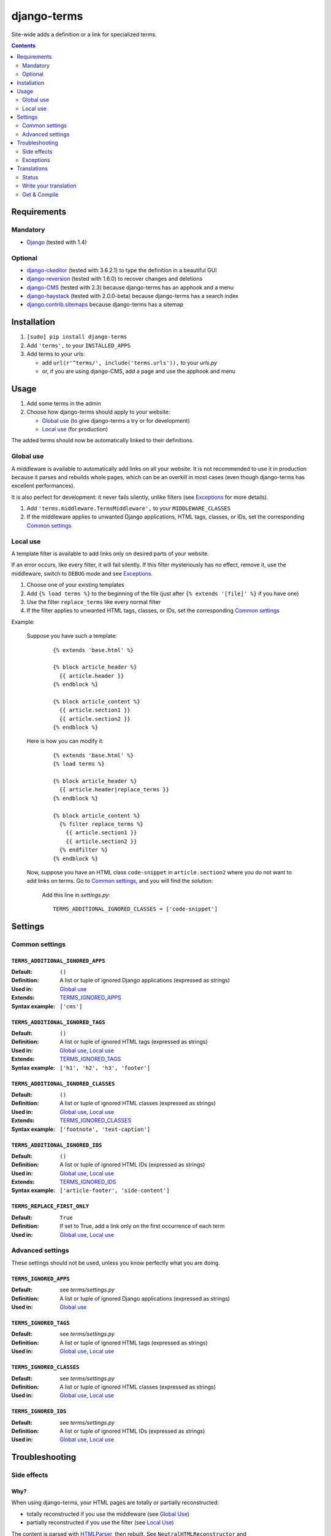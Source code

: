************
django-terms
************

Site-wide adds a definition or a link for specialized terms.

.. contents::
   :depth: 2



Requirements
============

Mandatory
---------

* `Django <https://www.djangoproject.com/>`_ (tested with 1.4)


Optional
--------

* `django-ckeditor <https://github.com/shaunsephton/django-ckeditor>`_
  (tested with 3.6.2.1) to type the definition in a beautiful GUI
* `django-reversion <https://github.com/etianen/django-reversion>`_
  (tested with 1.6.0) to recover changes and deletions
* `django-CMS <https://www.django-cms.org/>`_ (tested with 2.3)
  because django-terms has an apphook and a menu
* `django-haystack <http://haystacksearch.org/>`_ (tested with 2.0.0-beta)
  because django-terms has a search index
* `django.contrib.sitemaps
  <https://docs.djangoproject.com/en/1.4/ref/contrib/sitemaps/>`_
  because django-terms has a sitemap



Installation
============

#. ``[sudo] pip install django-terms``
#. Add ``'terms',`` to your ``INSTALLED_APPS``
#. Add terms to your urls:

   * add ``url(r'^terms/', include('terms.urls')),`` to your `urls.py`
   * or, if you are using django-CMS, add a page and use the apphook and menu



Usage
=====

#. Add some terms in the admin
#. Choose how django-terms should apply to your website:

   * `Global use`_ (to give django-terms a try or for development)
   * `Local use`_ (for production)

The added terms should now be automatically linked to their definitions.


Global use
----------

A middleware is available to automatically add links on all your website.
It is not recommended to use it in production because it parses and rebuilds
whole pages, which can be an overkill in most cases (even though django-terms
has excellent performances).

It is also perfect for development: it never fails silently, unlike filters
(see `Exceptions`_ for more details).

#. Add ``'terms.middleware.TermsMiddleware',``
   to your ``MIDDLEWARE_CLASSES``
#. If the middleware applies to unwanted Django applications,
   HTML tags, classes, or IDs, set the corresponding `Common settings`_


Local use
---------

A template filter is available to add links only on desired parts of
your website.

If an error occurs, like every filter, it will fail silently.
If this filter mysteriously has no effect, remove it, use the middleware,
switch to ``DEBUG`` mode and see `Exceptions`_.

#. Choose one of your existing templates
#. Add ``{% load terms %}`` to the beginning of the file (just after
   ``{% extends '[file]' %}`` if you have one)
#. Use the filter ``replace_terms`` like every normal filter
#. If the filter applies to unwanted HTML tags, classes, or IDs,
   set the corresponding `Common settings`_

Example:

   Suppose you have such a template:

     ::

        {% extends 'base.html' %}

        {% block article_header %}
          {{ article.header }}
        {% endblock %}

        {% block article_content %}
          {{ article.section1 }}
          {{ article.section2 }}
        {% endblock %}

   Here is how you can modify it:

     ::

        {% extends 'base.html' %}
        {% load terms %}

        {% block article_header %}
          {{ article.header|replace_terms }}
        {% endblock %}

        {% block article_content %}
          {% filter replace_terms %}
            {{ article.section1 }}
            {{ article.section2 }}
          {% endfilter %}
        {% endblock %}

   Now, suppose you have an HTML class ``code-snippet`` in ``article.section2``
   where you do not want to add links on terms.
   Go to `Common settings`_, and you will find the solution:

     Add this line in `settings.py`::

       TERMS_ADDITIONAL_IGNORED_CLASSES = ['code-snippet']



Settings
========

Common settings
---------------

``TERMS_ADDITIONAL_IGNORED_APPS``
.................................
:Default: ``()``
:Definition: A list or tuple of ignored Django applications
             (expressed as strings)
:Used in: `Global use`_
:Extends: `TERMS_IGNORED_APPS`_
:Syntax example: ``['cms']``

``TERMS_ADDITIONAL_IGNORED_TAGS``
.................................

:Default: ``()``
:Definition: A list or tuple of ignored HTML tags (expressed as strings)
:Used in: `Global use`_, `Local use`_
:Extends: `TERMS_IGNORED_TAGS`_
:Syntax example: ``['h1', 'h2', 'h3', 'footer']``

``TERMS_ADDITIONAL_IGNORED_CLASSES``
....................................

:Default: ``()``
:Definition: A list or tuple of ignored HTML classes (expressed as strings)
:Used in: `Global use`_, `Local use`_
:Extends: `TERMS_IGNORED_CLASSES`_
:Syntax example: ``['footnote', 'text-caption']``

``TERMS_ADDITIONAL_IGNORED_IDS``
................................

:Default: ``()``
:Definition: A list or tuple of ignored HTML IDs (expressed as strings)
:Used in: `Global use`_, `Local use`_
:Extends: `TERMS_IGNORED_IDS`_
:Syntax example: ``['article-footer', 'side-content']``

``TERMS_REPLACE_FIRST_ONLY``
............................

:Default: ``True``
:Definition: If set to True, add a link only on the first occurrence
             of each term
:Used in: `Global use`_, `Local use`_


Advanced settings
-----------------

These settings should not be used, unless you know perfectly
what you are doing.

``TERMS_IGNORED_APPS``
......................

:Default: see `terms/settings.py`
:Definition: A list or tuple of ignored Django applications
             (expressed as strings)
:Used in: `Global use`_

``TERMS_IGNORED_TAGS``
......................

:Default: see `terms/settings.py`
:Definition: A list or tuple of ignored HTML tags (expressed as strings)
:Used in: `Global use`_, `Local use`_

``TERMS_IGNORED_CLASSES``
.........................

:Default: see `terms/settings.py`
:Definition: A list or tuple of ignored HTML classes (expressed as strings)
:Used in: `Global use`_, `Local use`_

``TERMS_IGNORED_IDS``
.....................

:Default: see `terms/settings.py`
:Definition: A list or tuple of ignored HTML IDs (expressed as strings)
:Used in: `Global use`_, `Local use`_



Troubleshooting
===============

Side effects
------------

Why?
....

When using django-terms, your HTML pages are totally or partially
reconstructed:

* totally reconstructed if you use the middleware (see `Global Use`_)
* partially reconstructed if you use the filter (see `Local Use`_)

The content is parsed with
`HTMLParser <http://docs.python.org/library/htmlparser.html>`_,
then rebuilt.  See ``NeutralHTMLReconstructor`` and ``TermsHTMLReconstructor``
in `tems/html.py` to understand exactly how it is rebuilt.

List of known side effects
..........................

A few side effects are therefore happening during HTML reconstruction:

* Entity names and numbers (e.g. ``&eacute;``, ``&#233;``, …) are unescaped.
  This means they are replaced with their unicode characters
  (e.g. ``&eacute;`` -> ``é``)
* Additional spaces inside HTML tags are stripped:
    * Start tags ``<a  href = "url" >``
      -> ``<a href="url">``
    * End tags ``</ a >``
      -> ``</a>``
    * “Start-end” tags ``<input  style = "text"  />``
      -> ``<input style="text" />``

.. warning::
   This implies one bad side effect: the unescaping breaks the special
   characters rendering in some complex form fields like
   `django-ckeditor`_.  `django.contrib.admin` is already ignored,
   so you should not encounter any problem.  Otherwise, using filters
   instead of the middleware and/or ignore the correct
   apps/tags/classes/ids using `Common settings`_ will ensure a proper
   rendering.


Exceptions
----------

These exceptions are only happening in `Global use`_, since
`Django filters should always fail silently
<https://docs.djangoproject.com/en/1.4/howto/custom-template-tags/#writing-custom-template-filters>`_.

``Resolver404``
...............

:Raised in: ``DEBUG`` mode.  Otherwise the page is ignored by django-terms.
:Reason: This happens when django-terms is unable to resolve the current
         ``request.path`` to determine whether the application
         of the current page is in `TERMS_IGNORED_APPS`_.
:Encountered: In django-CMS 2.3, when adding a plugin in frontend editing.


``HTMLValidationWarning``
.........................

:Raised in: ``DEBUG`` mode.  Otherwise we try to make terms replacements
            work anyway.
:Reason: This happens when django-terms finds a problem in the architecture
         of the current HTML page.
:Encountered: If you forget the final ``/`` of a “start-end” tag.



Translations
============

Status
------

.. image::
   https://www.transifex.com/projects/p/django-terms/resource/core/chart/image_png

Write your translation
----------------------

Localization is done directly on
`our Transifex page <https://www.transifex.com/projects/p/django-terms/>`_.
Ask for a new language, and you'll get it ready for translation
within a couple of days.


Get & Compile
-------------

#. Make sure you have
   `transifex-client <http://pypi.python.org/pypi/transifex-client/>`_
   installed: ``[sudo] pip install transifex-client``
#. Pull all translations from Transifex: ``tx pull -a``
#. Compile them: ``cd terms && django-admin.py compilemessages``
